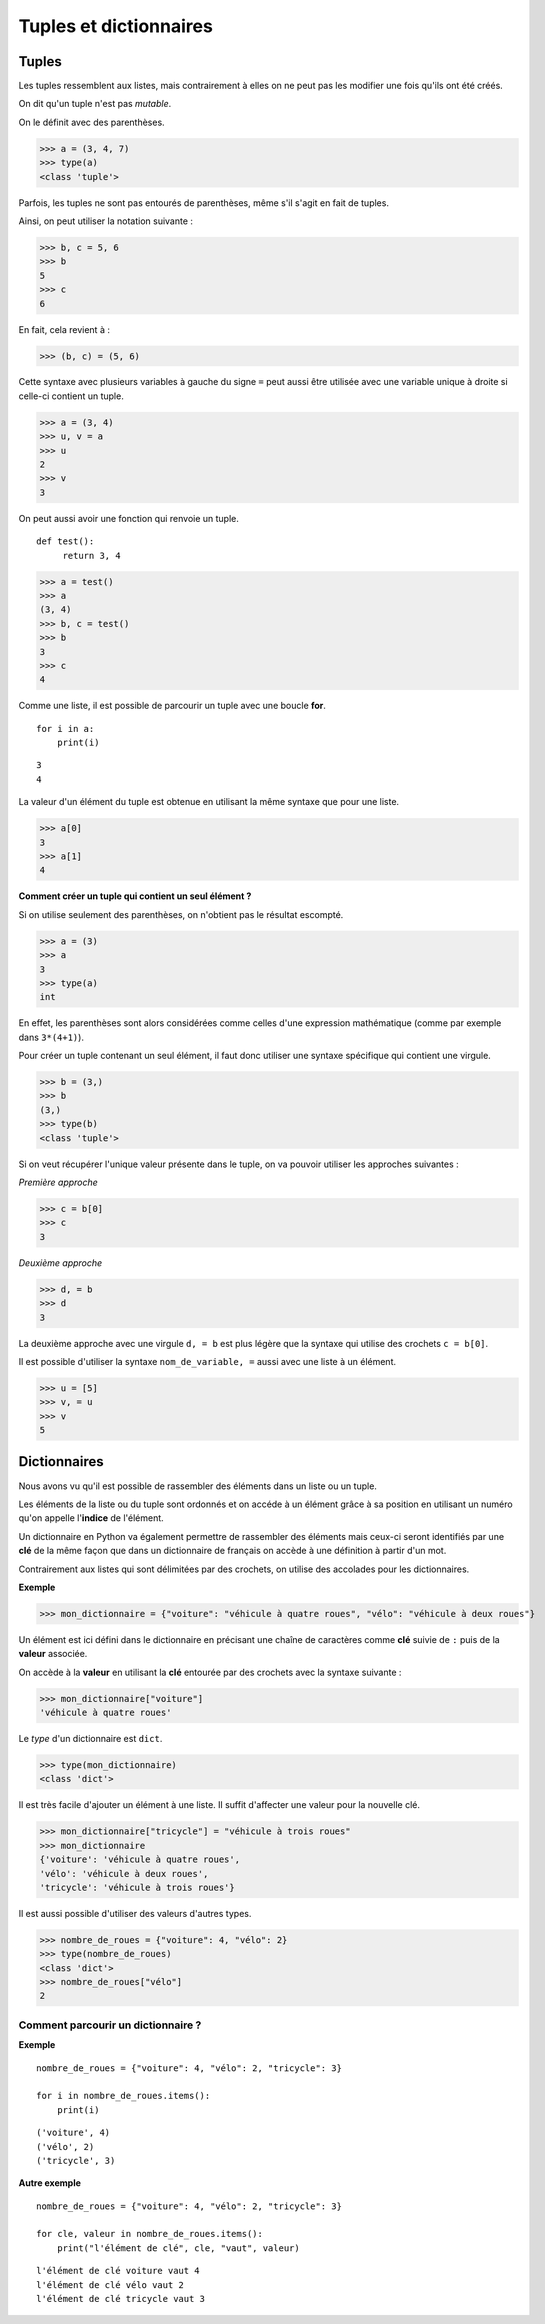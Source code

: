 ***********************
Tuples et dictionnaires
***********************

Tuples
======

Les tuples ressemblent aux listes, mais contrairement à elles on ne peut pas les modifier une fois qu'ils ont été créés. 

On dit qu'un tuple n'est pas *mutable*.

On le définit avec des parenthèses.

>>> a = (3, 4, 7)
>>> type(a)
<class 'tuple'>
 
Parfois, les tuples ne sont pas entourés de parenthèses, même s'il s'agit en fait de tuples.

Ainsi, on peut utiliser la notation suivante :

>>> b, c = 5, 6
>>> b
5
>>> c
6

En fait, cela revient à :

>>> (b, c) = (5, 6)

Cette syntaxe avec plusieurs variables à gauche du signe ``=`` peut aussi être utilisée avec une variable unique à droite si celle-ci contient un tuple.

>>> a = (3, 4)
>>> u, v = a
>>> u
2
>>> v
3

On peut aussi avoir une fonction qui renvoie un tuple.

::

   def test():
        return 3, 4

>>> a = test()
>>> a
(3, 4)
>>> b, c = test()
>>> b
3
>>> c
4

Comme une liste, il est possible de parcourir un tuple avec une boucle **for**.

::

    for i in a:
        print(i)

::

    3
    4

La valeur d'un élément du tuple est obtenue en utilisant la même syntaxe que pour une liste.  

>>> a[0]
3
>>> a[1]
4

**Comment créer un tuple qui contient un seul élément ?**

Si on utilise seulement des parenthèses, on n'obtient pas le résultat escompté.

>>> a = (3)
>>> a
3
>>> type(a)
int

En effet, les parenthèses sont alors considérées comme celles d'une expression mathématique (comme par exemple dans ``3*(4+1)``).

Pour créer un tuple contenant un seul élément, il faut donc utiliser une syntaxe spécifique qui contient une virgule.

>>> b = (3,)
>>> b
(3,)
>>> type(b)
<class 'tuple'>

Si on veut récupérer l'unique valeur présente dans le tuple, on va pouvoir utiliser les approches suivantes :

*Première approche*

>>> c = b[0]
>>> c
3

*Deuxième approche*

>>> d, = b
>>> d
3

La deuxième approche avec une virgule ``d, = b`` est plus légère que la syntaxe qui utilise des crochets ``c = b[0]``.

Il est possible d'utiliser la syntaxe ``nom_de_variable, =`` aussi avec une liste à un élément.

>>> u = [5]
>>> v, = u
>>> v
5

Dictionnaires
=============

Nous avons vu qu'il est possible de rassembler des éléments dans un liste ou un tuple.

Les éléments de la liste ou du tuple sont ordonnés et on accéde à un élément grâce à sa position en utilisant un numéro qu'on appelle l'**indice** de l'élément.

Un dictionnaire en Python va également permettre de rassembler des éléments mais ceux-ci seront identifiés par une **clé** de la même façon que dans un dictionnaire de français on accède à une définition à partir d'un mot. 

Contrairement aux listes qui sont délimitées par des crochets, on utilise des accolades pour les dictionnaires. 

**Exemple**

>>> mon_dictionnaire = {"voiture": "véhicule à quatre roues", "vélo": "véhicule à deux roues"}

Un élément est ici défini dans le dictionnaire en précisant une chaîne de caractères comme **clé** suivie de ``:`` puis de la **valeur** associée. 

On accède à la **valeur** en utilisant la **clé** entourée par des crochets avec la syntaxe suivante :

>>> mon_dictionnaire["voiture"]
'véhicule à quatre roues'

Le *type* d'un dictionnaire est ``dict``.

>>> type(mon_dictionnaire)
<class 'dict'>

Il est très facile d'ajouter un élément à une liste. Il suffit d'affecter une valeur pour la nouvelle clé. 

>>> mon_dictionnaire["tricycle"] = "véhicule à trois roues"
>>> mon_dictionnaire
{'voiture': 'véhicule à quatre roues',
'vélo': 'véhicule à deux roues',
'tricycle': 'véhicule à trois roues'}

Il est aussi possible d'utiliser des valeurs d'autres types.

>>> nombre_de_roues = {"voiture": 4, "vélo": 2}
>>> type(nombre_de_roues)
<class 'dict'>
>>> nombre_de_roues["vélo"]
2

Comment parcourir un dictionnaire ?
-----------------------------------

**Exemple**

::

    nombre_de_roues = {"voiture": 4, "vélo": 2, "tricycle": 3}

    for i in nombre_de_roues.items():
        print(i)

::

    ('voiture', 4)
    ('vélo', 2)
    ('tricycle', 3)

**Autre exemple**

::

    nombre_de_roues = {"voiture": 4, "vélo": 2, "tricycle": 3}

    for cle, valeur in nombre_de_roues.items():
        print("l'élément de clé", cle, "vaut", valeur)

::

    l'élément de clé voiture vaut 4
    l'élément de clé vélo vaut 2
    l'élément de clé tricycle vaut 3
